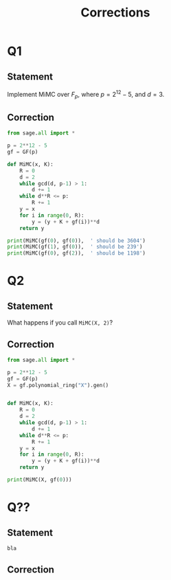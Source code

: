 #+TITLE: Corrections



* Q1
** Statement
Implement MiMC over $F_p$, where $p=2^{12}-5$, and $d=3$.

** Correction
#+BEGIN_SRC python :tangle scripts/Q1.py
from sage.all import *

p = 2**12 - 5
gf = GF(p)

def MiMC(x, K):
    R = 0
    d = 2
    while gcd(d, p-1) > 1:
        d += 1
    while d**R <= p:
        R += 1
    y = x
    for i in range(0, R):
        y = (y + K + gf(i))**d
    return y

print(MiMC(gf(0), gf(0)),  ' should be 3604')
print(MiMC(gf(1), gf(0)),  ' should be 239')
print(MiMC(gf(0), gf(2)),  ' should be 1198')
#+END_SRC
* Q2
** Statement
What happens if you call =MiMC(X, 2)=?

** Correction
#+BEGIN_SRC python :tangle scripts/Q2.py
from sage.all import *

p = 2**12 - 5
gf = GF(p)
X = gf.polynomial_ring("X").gen()


def MiMC(x, K):
    R = 0
    d = 2
    while gcd(d, p-1) > 1:
        d += 1
    while d**R <= p:
        R += 1
    y = x
    for i in range(0, R):
        y = (y + K + gf(i))**d
    return y

print(MiMC(X, gf(0)))
#+END_SRC

* Q??
** Statement

#+BEGIN_SRC python :tangle scripts/Q??.py
bla
#+END_SRC

** Correction
